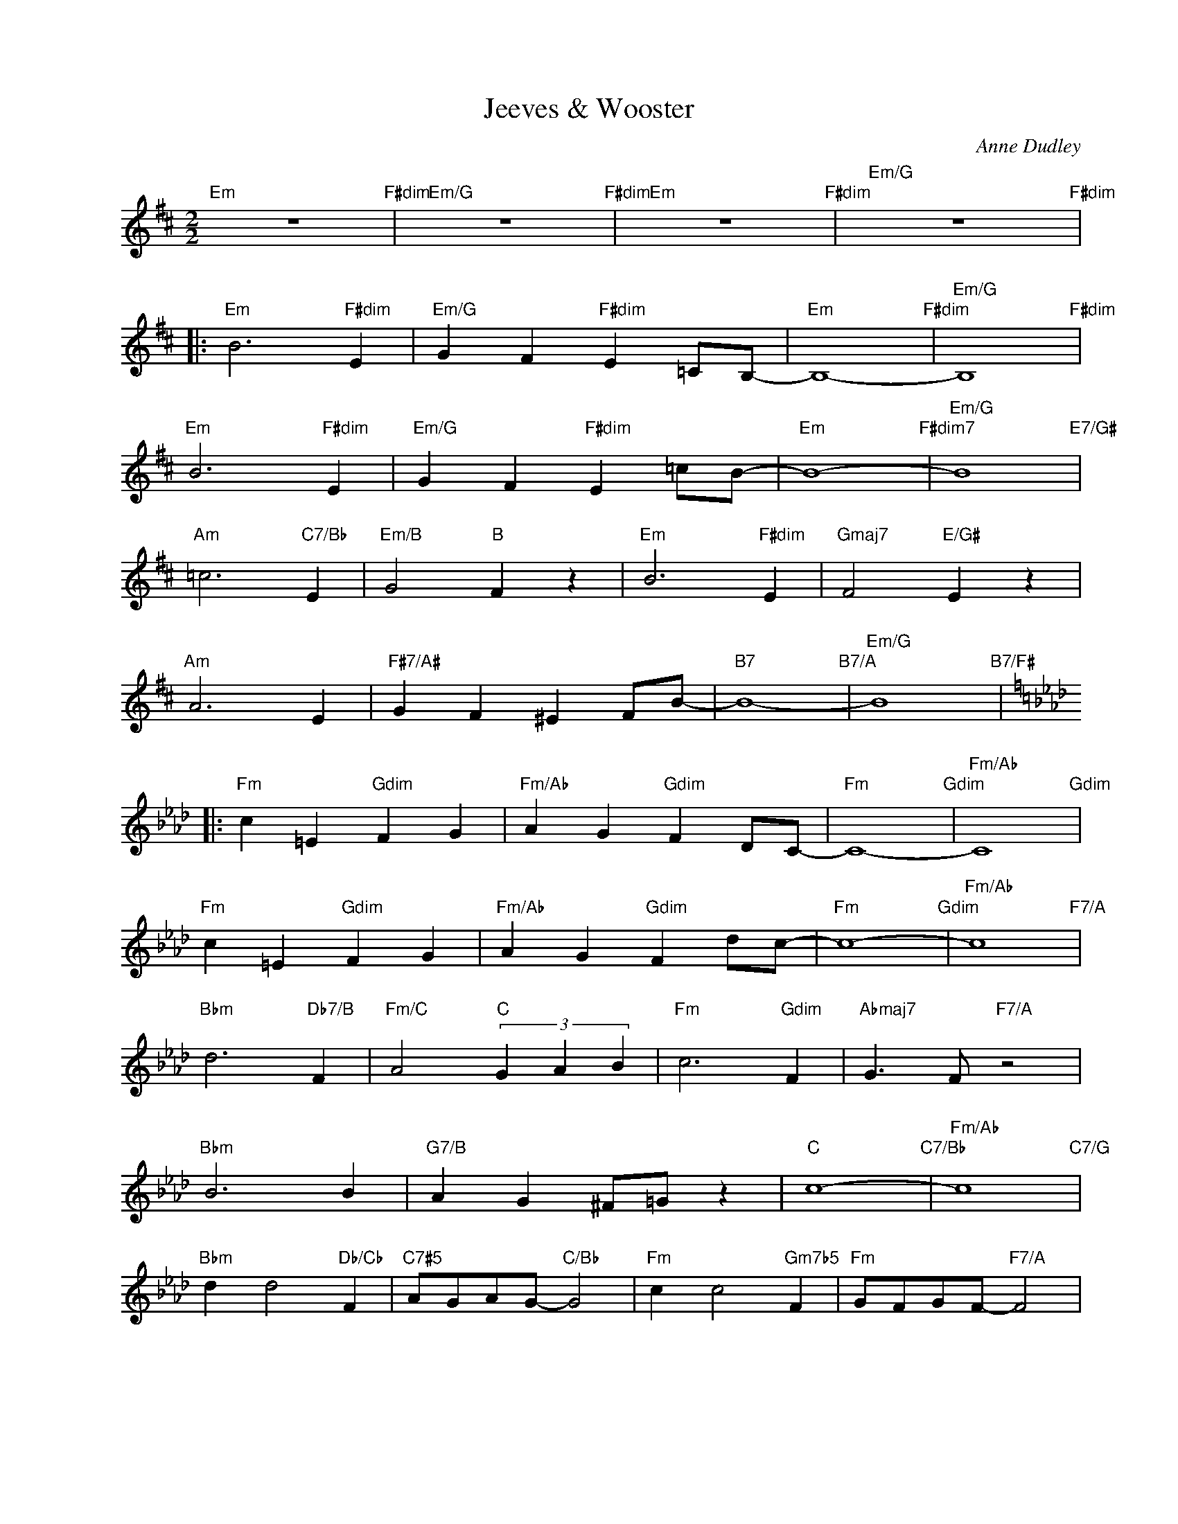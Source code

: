 X:1
T:Jeeves & Wooster
C:Anne Dudley
Z:Copyright Â© www.realbook.site
L:1/4
M:2/2
I:linebreak $
K:D
V:1 treble nm=" " snm=" "
V:1
[I:repeat 1 4]"Em" z4"F#dim" |"Em/G" z4"F#dim" |"Em" z4"F#dim" |"Em/G" z4"F#dim" |:$ %4
"Em" B3"F#dim" E |"Em/G" G F"F#dim" E =C/B,/- |"Em" B,4-"F#dim" |"Em/G" B,4"F#dim" |$ %8
"Em" B3"F#dim" E |"Em/G" G F"F#dim" E =c/B/- |"Em" B4-"F#dim7" |"Em/G" B4"E7/G#" |$ %12
"Am" =c3"C7/Bb" E |"Em/B" G2"B" F z |"Em" B3"F#dim" E |"Gmaj7" F2"E/G#" E z |$"Am" A3 E | %17
"F#7/A#" G F ^E F/B/- |"B7" B4-"B7/A" |"Em/G" B4"B7/F#" |:$[K:Ab]"Fm" c =E"Gdim" F G | %21
"Fm/Ab" A G"Gdim" F D/C/- |"Fm" C4-"Gdim" |"Fm/Ab" C4"Gdim" |$"Fm" c =E"Gdim" F G | %25
"Fm/Ab" A G"Gdim" F d/c/- |"Fm" c4-"Gdim" |"Fm/Ab" c4"F7/A" |$"Bbm" d3"Db7/B" F | %29
"Fm/C" A2"C" (3G A B |"Fm" c3"Gdim" F |"Abmaj7" G3/2 F/"F7/A" z2 |$"Bbm" B3 B | %33
"G7/B" A G ^F/=G/ z |"C" c4-"C7/Bb" |"Fm/Ab" c4"C7/G" |$"Bbm" d d2"Db/Cb" F | %37
"C7#5" A/G/A/G/-"C/Bb" G2 |"Fm" c c2"Gm7b5" F |"Fm" G/F/G/F/-"F7/A" F2 |$"Bbm" B4 |"C7" c4 | %42
"Fm" F G A B |"C7" c =e f g |"Fm" a z"C7" c' z |"Fm" !>!f' z z2 |] %46

